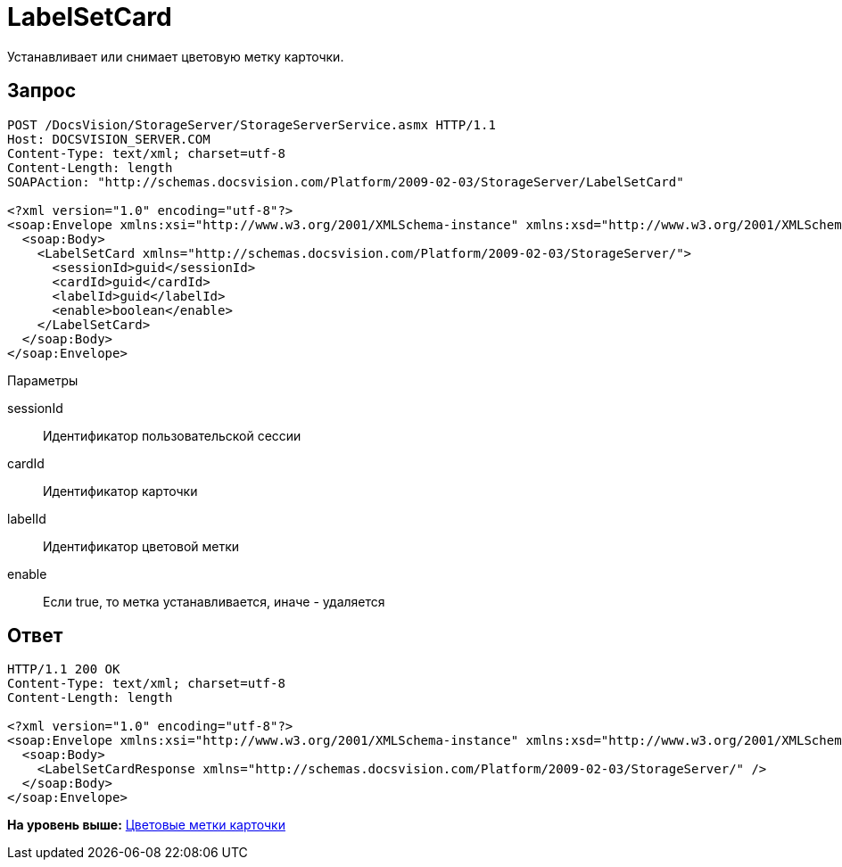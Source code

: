 = LabelSetCard

Устанавливает или снимает цветовую метку карточки.

== Запрос

[source,pre,codeblock]
----
POST /DocsVision/StorageServer/StorageServerService.asmx HTTP/1.1
Host: DOCSVISION_SERVER.COM
Content-Type: text/xml; charset=utf-8
Content-Length: length
SOAPAction: "http://schemas.docsvision.com/Platform/2009-02-03/StorageServer/LabelSetCard"

<?xml version="1.0" encoding="utf-8"?>
<soap:Envelope xmlns:xsi="http://www.w3.org/2001/XMLSchema-instance" xmlns:xsd="http://www.w3.org/2001/XMLSchema" xmlns:soap="http://schemas.xmlsoap.org/soap/envelope/">
  <soap:Body>
    <LabelSetCard xmlns="http://schemas.docsvision.com/Platform/2009-02-03/StorageServer/">
      <sessionId>guid</sessionId>
      <cardId>guid</cardId>
      <labelId>guid</labelId>
      <enable>boolean</enable>
    </LabelSetCard>
  </soap:Body>
</soap:Envelope>
----

Параметры

sessionId::
  Идентификатор пользовательской сессии
cardId::
  Идентификатор карточки
labelId::
  Идентификатор цветовой метки
enable::
  Если true, то метка устанавливается, иначе - удаляется

== Ответ

[source,pre,codeblock]
----
HTTP/1.1 200 OK
Content-Type: text/xml; charset=utf-8
Content-Length: length

<?xml version="1.0" encoding="utf-8"?>
<soap:Envelope xmlns:xsi="http://www.w3.org/2001/XMLSchema-instance" xmlns:xsd="http://www.w3.org/2001/XMLSchema" xmlns:soap="http://schemas.xmlsoap.org/soap/envelope/">
  <soap:Body>
    <LabelSetCardResponse xmlns="http://schemas.docsvision.com/Platform/2009-02-03/StorageServer/" />
  </soap:Body>
</soap:Envelope>
----

*На уровень выше:* xref:../pages/DevManualAppendix_WebService_Labels.adoc[Цветовые метки карточки]
